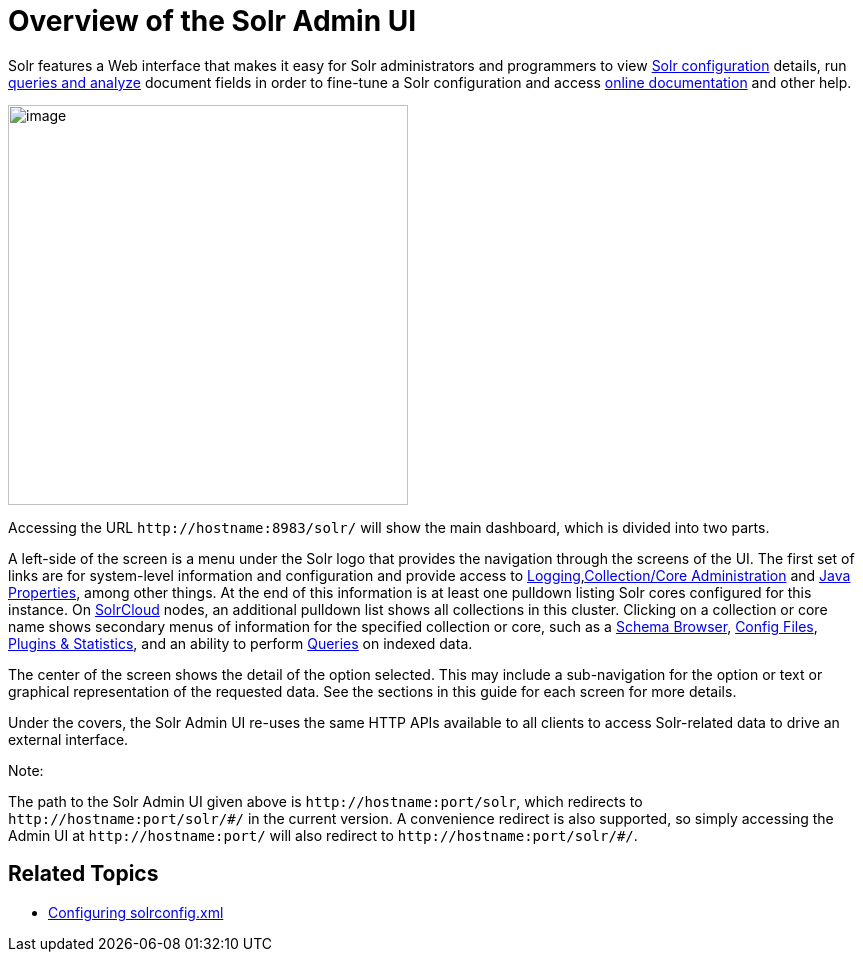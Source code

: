 Overview of the Solr Admin UI
=============================
:page-shortname: overview-of-the-solr-admin-ui
:page-permalink: overview-of-the-solr-admin-ui.html

Solr features a Web interface that makes it easy for Solr administrators and programmers to view <<files-screen.adoc#,Solr configuration>> details, run <<query-screen.adoc#,queries and analyze>> document fields in order to fine-tune a Solr configuration and access <<getting-assistance.adoc#,online documentation>> and other help.

image::attachments/32604190/32702501.png[image,height=400]


Accessing the URL `http://hostname:8983/solr/` will show the main dashboard, which is divided into two parts.

A left-side of the screen is a menu under the Solr logo that provides the navigation through the screens of the UI. The first set of links are for system-level information and configuration and provide access to <<logging.adoc#,Logging>>,<<collections-core-admin.adoc#,Collection/Core Administration>> and <<java-properties.adoc#,Java Properties>>, among other things. At the end of this information is at least one pulldown listing Solr cores configured for this instance. On <<solrcloud.adoc#,SolrCloud>> nodes, an additional pulldown list shows all collections in this cluster. Clicking on a collection or core name shows secondary menus of information for the specified collection or core, such as a <<schema-browser-screen.adoc#,Schema Browser>>, <<files-screen.adoc#,Config Files>>, <<plugins-stats-screen.adoc#,Plugins & Statistics>>, and an ability to perform <<query-screen.adoc#,Queries>> on indexed data.

The center of the screen shows the detail of the option selected. This may include a sub-navigation for the option or text or graphical representation of the requested data. See the sections in this guide for each screen for more details.

Under the covers, the Solr Admin UI re-uses the same HTTP APIs available to all clients to access Solr-related data to drive an external interface.

Note:

The path to the Solr Admin UI given above is `http://hostname:port/solr`, which redirects to `http://hostname:port/solr/#/` in the current version. A convenience redirect is also supported, so simply accessing the Admin UI at `http://hostname:port/` will also redirect to `http://hostname:port/solr/#/`.

[[OverviewoftheSolrAdminUI-RelatedTopics]]
== Related Topics

* <<configuring-solrconfig-xml.adoc#,Configuring solrconfig.xml>>
